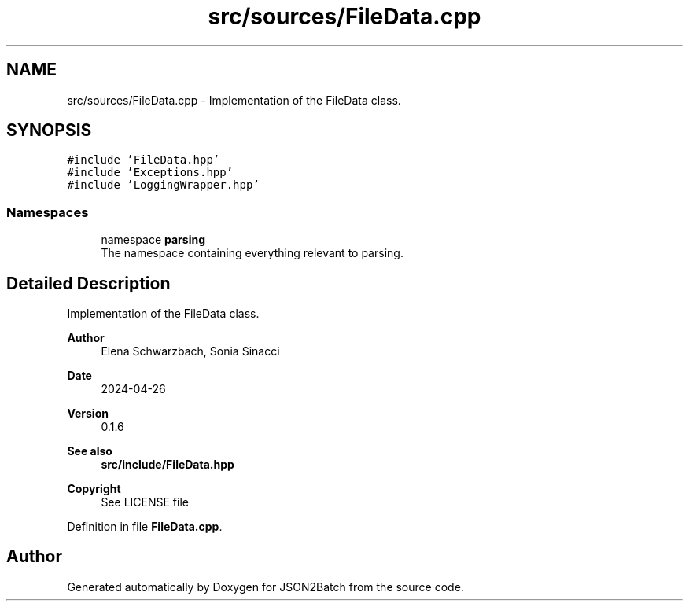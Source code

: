 .TH "src/sources/FileData.cpp" 3 "Fri Apr 26 2024 14:13:56" "Version 0.2.2" "JSON2Batch" \" -*- nroff -*-
.ad l
.nh
.SH NAME
src/sources/FileData.cpp \- Implementation of the FileData class\&.  

.SH SYNOPSIS
.br
.PP
\fC#include 'FileData\&.hpp'\fP
.br
\fC#include 'Exceptions\&.hpp'\fP
.br
\fC#include 'LoggingWrapper\&.hpp'\fP
.br

.SS "Namespaces"

.in +1c
.ti -1c
.RI "namespace \fBparsing\fP"
.br
.RI "The namespace containing everything relevant to parsing\&. "
.in -1c
.SH "Detailed Description"
.PP 
Implementation of the FileData class\&. 


.PP
\fBAuthor\fP
.RS 4
Elena Schwarzbach, Sonia Sinacci 
.RE
.PP
\fBDate\fP
.RS 4
2024-04-26 
.RE
.PP
\fBVersion\fP
.RS 4
0\&.1\&.6 
.RE
.PP
\fBSee also\fP
.RS 4
\fBsrc/include/FileData\&.hpp\fP
.RE
.PP
\fBCopyright\fP
.RS 4
See LICENSE file 
.RE
.PP

.PP
Definition in file \fBFileData\&.cpp\fP\&.
.SH "Author"
.PP 
Generated automatically by Doxygen for JSON2Batch from the source code\&.
